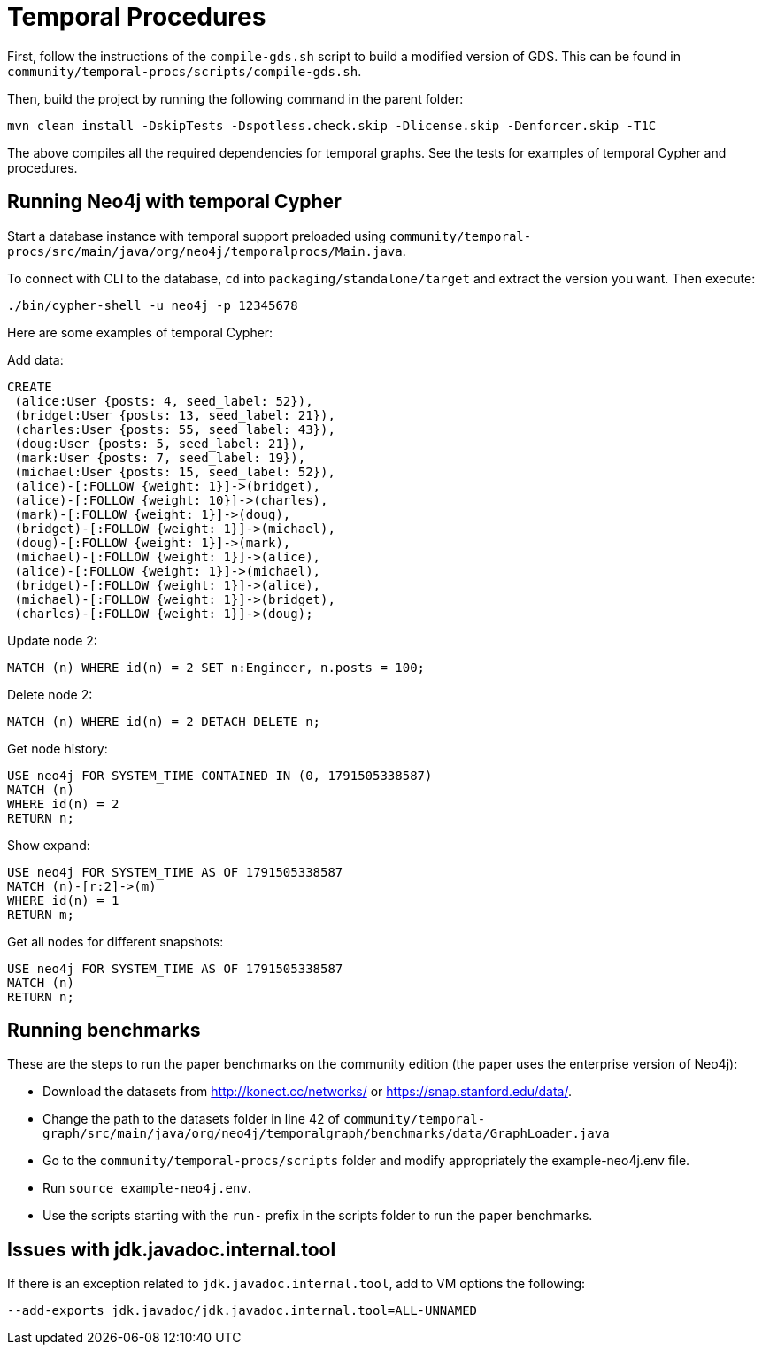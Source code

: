 = Temporal Procedures =

First, follow the instructions of the `compile-gds.sh` script to build a modified version of GDS. This can be found in `community/temporal-procs/scripts/compile-gds.sh`.

Then, build the project by running the following command in the parent folder:

  mvn clean install -DskipTests -Dspotless.check.skip -Dlicense.skip -Denforcer.skip -T1C

The above compiles all the required dependencies for temporal graphs. See the tests for examples of temporal Cypher and procedures.

== Running Neo4j with temporal Cypher ==
Start a database instance with temporal support preloaded using `community/temporal-procs/src/main/java/org/neo4j/temporalprocs/Main.java`.

To connect with CLI to the database, `cd` into `packaging/standalone/target` and extract the version you want. Then execute:

 ./bin/cypher-shell -u neo4j -p 12345678

Here are some examples of temporal Cypher:

Add data:

 CREATE
  (alice:User {posts: 4, seed_label: 52}),
  (bridget:User {posts: 13, seed_label: 21}),
  (charles:User {posts: 55, seed_label: 43}),
  (doug:User {posts: 5, seed_label: 21}),
  (mark:User {posts: 7, seed_label: 19}),
  (michael:User {posts: 15, seed_label: 52}),
  (alice)-[:FOLLOW {weight: 1}]->(bridget),
  (alice)-[:FOLLOW {weight: 10}]->(charles),
  (mark)-[:FOLLOW {weight: 1}]->(doug),
  (bridget)-[:FOLLOW {weight: 1}]->(michael),
  (doug)-[:FOLLOW {weight: 1}]->(mark),
  (michael)-[:FOLLOW {weight: 1}]->(alice),
  (alice)-[:FOLLOW {weight: 1}]->(michael),
  (bridget)-[:FOLLOW {weight: 1}]->(alice),
  (michael)-[:FOLLOW {weight: 1}]->(bridget),
  (charles)-[:FOLLOW {weight: 1}]->(doug);

Update node 2:

 MATCH (n) WHERE id(n) = 2 SET n:Engineer, n.posts = 100;

Delete node 2:

 MATCH (n) WHERE id(n) = 2 DETACH DELETE n;

Get node history:

 USE neo4j FOR SYSTEM_TIME CONTAINED IN (0, 1791505338587)
 MATCH (n)
 WHERE id(n) = 2
 RETURN n;

Show expand:

 USE neo4j FOR SYSTEM_TIME AS OF 1791505338587
 MATCH (n)-[r:2]->(m)
 WHERE id(n) = 1
 RETURN m;

Get all nodes for different snapshots:

 USE neo4j FOR SYSTEM_TIME AS OF 1791505338587
 MATCH (n)
 RETURN n;

== Running benchmarks ==
These are the steps to run the paper benchmarks on the community edition (the paper uses the enterprise version of Neo4j):

* Download the datasets from http://konect.cc/networks/ or https://snap.stanford.edu/data/.
* Change the path to the datasets folder in line 42 of `community/temporal-graph/src/main/java/org/neo4j/temporalgraph/benchmarks/data/GraphLoader.java`
* Go to the `community/temporal-procs/scripts` folder and modify appropriately the example-neo4j.env file.
* Run `source example-neo4j.env`.
* Use the scripts starting with the `run-` prefix in the scripts folder to run the paper benchmarks.

== Issues with jdk.javadoc.internal.tool ==
If there is an exception related to `jdk.javadoc.internal.tool`, add to VM options the following:

  --add-exports jdk.javadoc/jdk.javadoc.internal.tool=ALL-UNNAMED